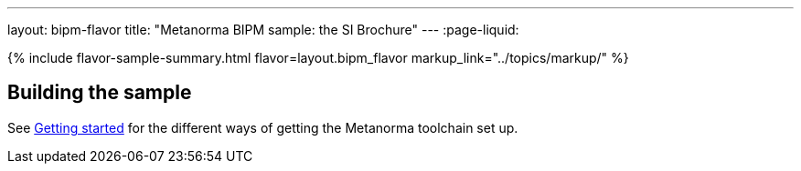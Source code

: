 ---
layout: bipm-flavor
title: "Metanorma BIPM sample: the SI Brochure"
---
:page-liquid:

{% include flavor-sample-summary.html
  flavor=layout.bipm_flavor
  markup_link="../topics/markup/" %}

== Building the sample

See link:/author/getting-started/#install-metanorma[Getting started]
for the different ways of getting the Metanorma toolchain set up.
